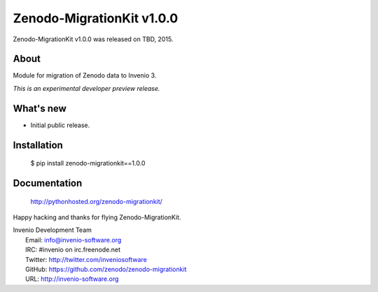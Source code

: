 ============================
 Zenodo-MigrationKit v1.0.0
============================

Zenodo-MigrationKit v1.0.0 was released on TBD, 2015.

About
-----

Module for migration of Zenodo data to Invenio 3.

*This is an experimental developer preview release.*

What's new
----------

- Initial public release.

Installation
------------

   $ pip install zenodo-migrationkit==1.0.0

Documentation
-------------

   http://pythonhosted.org/zenodo-migrationkit/

Happy hacking and thanks for flying Zenodo-MigrationKit.

| Invenio Development Team
|   Email: info@invenio-software.org
|   IRC: #invenio on irc.freenode.net
|   Twitter: http://twitter.com/inveniosoftware
|   GitHub: https://github.com/zenodo/zenodo-migrationkit
|   URL: http://invenio-software.org
